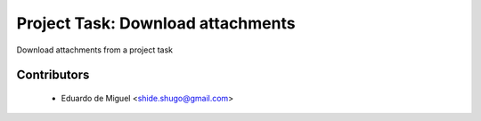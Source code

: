 Project Task: Download attachments
==================================

Download attachments from a project task


Contributors
------------
    * Eduardo de Miguel <shide.shugo@gmail.com>

